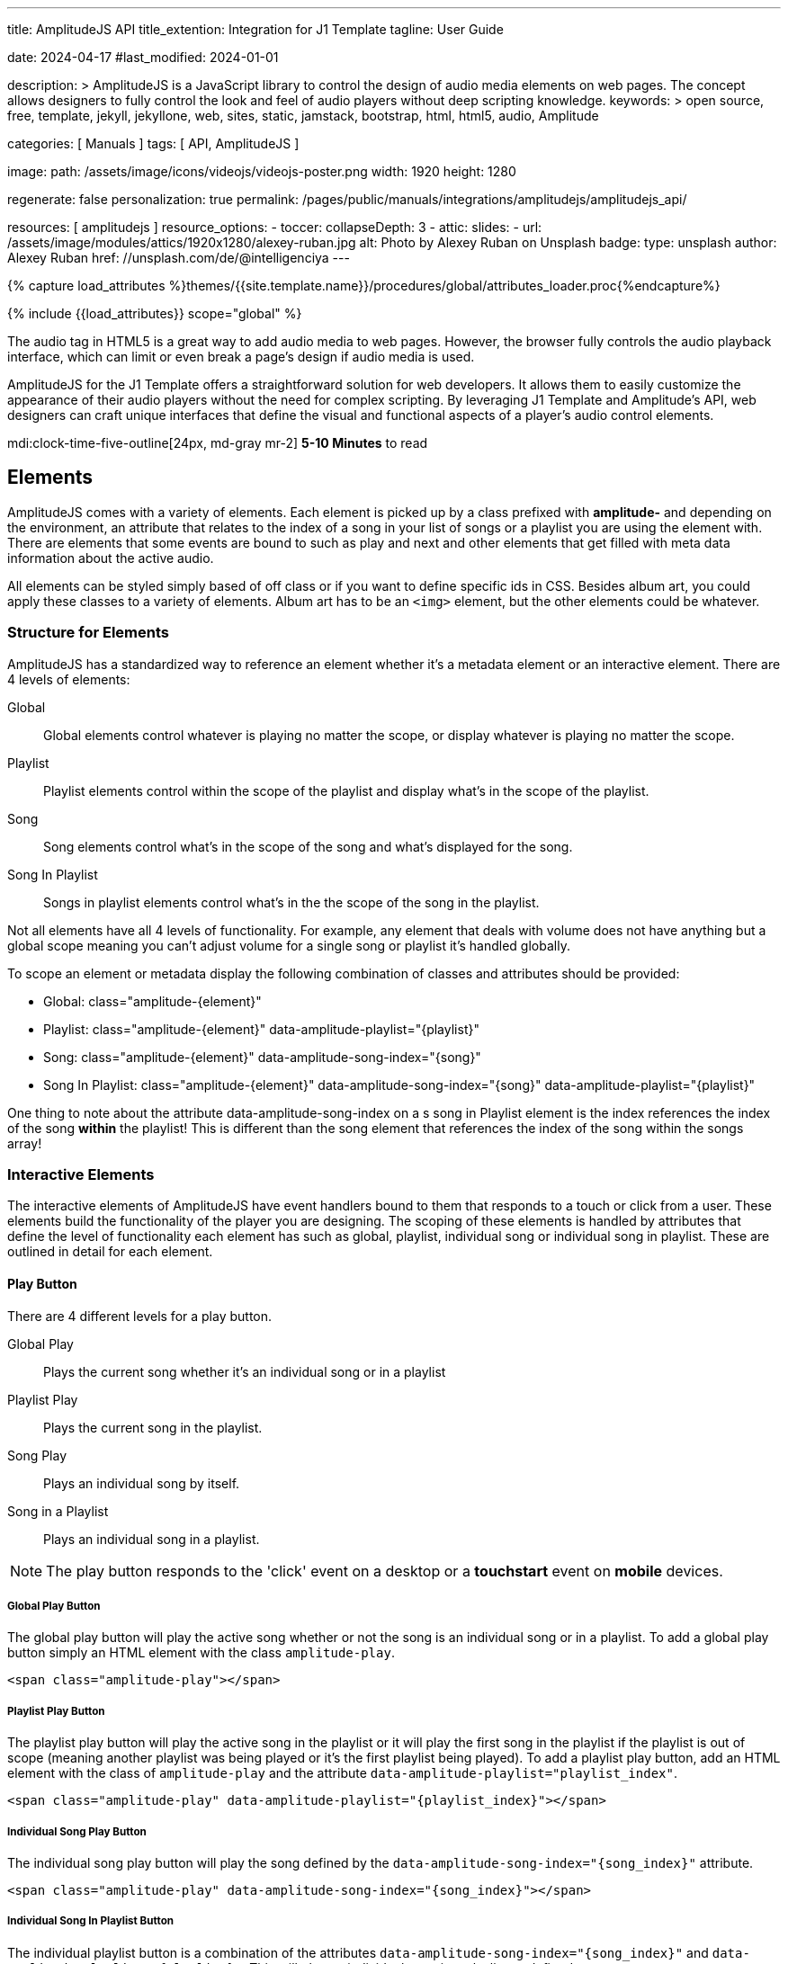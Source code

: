 ---
title:                                  AmplitudeJS API
title_extention:                        Integration for J1 Template
tagline:                                User Guide

date:                                   2024-04-17
#last_modified:                         2024-01-01

description: >
                                        AmplitudeJS is a JavaScript library to control the design of audio media
                                        elements on web pages. The concept allows designers to fully control the
                                        look and feel of audio players without deep scripting knowledge.
keywords: >
                                        open source, free, template, jekyll, jekyllone, web,
                                        sites, static, jamstack, bootstrap, html, html5, audio,
                                        Amplitude

categories:                             [ Manuals ]
tags:                                   [ API, AmplitudeJS ]

image:
  path:                                 /assets/image/icons/videojs/videojs-poster.png
  width:                                1920
  height:                               1280

regenerate:                             false
personalization:                        true
permalink:                              /pages/public/manuals/integrations/amplitudejs/amplitudejs_api/

resources:                              [ amplitudejs ]
resource_options:
  - toccer:
      collapseDepth:                    3
  - attic:
      slides:
        - url:                          /assets/image/modules/attics/1920x1280/alexey-ruban.jpg
          alt:                          Photo by Alexey Ruban on Unsplash
          badge:
            type:                       unsplash
            author:                     Alexey Ruban
            href:                       //unsplash.com/de/@intelligenciya
---

// Page Initializer
// =============================================================================
// Enable the Liquid Preprocessor
:page-liquid:

// Set (local) page attributes here
// -----------------------------------------------------------------------------
// :page--attr:                         <attr-value>

//  Load Liquid procedures
// -----------------------------------------------------------------------------
{% capture load_attributes %}themes/{{site.template.name}}/procedures/global/attributes_loader.proc{%endcapture%}

// Load page attributes
// -----------------------------------------------------------------------------
{% include {{load_attributes}} scope="global" %}

// Page content
// ~~~~~~~~~~~~~~~~~~~~~~~~~~~~~~~~~~~~~~~~~~~~~~~~~~~~~~~~~~~~~~~~~~~~~~~~~~~~~
// See: https://521dimensions.com/open-source/amplitudejs/docs
// See: https://github.com/mediaelement/mediaelement-plugins
// See: https://github.com/serversideup/amplitudejs/

[role="dropcap"]
The audio tag in HTML5 is a great way to add audio media to web pages.
However, the browser fully controls the audio playback interface, which
can limit or even break a page's design if audio media is used.

AmplitudeJS for the J1 Template offers a straightforward solution for web
developers. It allows them to easily customize the appearance of their audio
players without the need for complex scripting. By leveraging J1 Template
and Amplitude's API, web designers can craft unique interfaces that define
the visual and functional aspects of a player's audio control elements.

mdi:clock-time-five-outline[24px, md-gray mr-2]
*5-10 Minutes* to read


// Include sub-documents (if any)
// -----------------------------------------------------------------------------
[role="mt-5"]
== Elements

AmplitudeJS comes with a variety of elements. Each element is picked up by a
class prefixed with *amplitude-* and depending on the environment, an
attribute that relates to the index of a song in your list of songs or a
playlist you are using the element with. There are elements that some events
are bound to such as play and next and other elements that get filled with
meta data information about the active audio.

All elements can be styled simply based of off class or if you want to define
specific ids in CSS. Besides album art, you could apply these classes to a
variety of elements. Album art has to be an `<img>` element, but the other
elements could be whatever.

[role="mt-4"]
=== Structure for Elements

AmplitudeJS has a standardized way to reference an element whether it's a
metadata element or an interactive element. There are 4 levels of elements:

Global::
  Global elements control whatever is playing no matter the scope, or display
  whatever is playing no matter the scope.
Playlist::
  Playlist elements control within the scope of the playlist and display
  what's in the scope of the playlist.
Song::
  Song elements control what's in the scope of the song and what's
  displayed for the song.
Song In Playlist::
  Songs in playlist elements control what's in the the scope of the
  song in the playlist.

Not all elements have all 4 levels of functionality. For example, any
element that deals with volume does not have anything but a global scope
meaning you can't adjust volume for a single song or playlist it's handled
globally.

To scope an element or metadata display the following combination of
classes and attributes should be provided:

* Global: class="amplitude-{element}"
* Playlist: class="amplitude-{element}" data-amplitude-playlist="{playlist}"
* Song: class="amplitude-{element}" data-amplitude-song-index="{song}"
* Song In Playlist: class="amplitude-{element}" data-amplitude-song-index="{song}" data-amplitude-playlist="{playlist}"

One thing to note about the attribute data-amplitude-song-index on a s
song in Playlist element is the index references the index of the song
*within* the playlist! This is different than the song element that references
the index of the song within the songs array!

[role="mt-4"]
=== Interactive Elements

The interactive elements of AmplitudeJS have event handlers bound to
them that responds to a touch or click from a user. These elements build
the functionality of the player you are designing. The scoping of these
elements is handled by attributes that define the level of functionality
each element has such as global, playlist, individual song or individual
song in playlist. These are outlined in detail for each element.

[role="mt-4"]
==== Play Button

There are 4 different levels for a play button.

Global Play::
  Plays the current song whether it's an individual
  song or in a playlist
Playlist Play::
  Plays the current song in the playlist.
Song Play::
  Plays an individual song by itself.
Song in a Playlist::
  Plays an individual song in a playlist.

[NOTE]
====
The play button responds to the 'click' event on a desktop or a
*touchstart* event on *mobile* devices.
====

[role="mt-4"]
===== Global Play Button

The global play button will play the active song whether or not the song
is an individual song or in a playlist. To add a global play button
simply an HTML element with the class `amplitude-play`.

[source, html]
----
<span class="amplitude-play"></span>
----

[role="mt-4"]
===== Playlist Play Button

The playlist play button will play the active song in the playlist or it
will play the first song in the playlist if the playlist is out of scope
(meaning another playlist was being played or it's the first playlist
being played). To add a playlist play button, add an HTML element with
the class of `amplitude-play` and the attribute
`data-amplitude-playlist="playlist_index"`.

[source, html]
----
<span class="amplitude-play" data-amplitude-playlist="{playlist_index}"></span>
----

[role="mt-4"]
===== Individual Song Play Button

The individual song play button will play the song defined by the
`data-amplitude-song-index="{song_index}"` attribute.

[source, html]
----
<span class="amplitude-play" data-amplitude-song-index="{song_index}"></span>
----

[role="mt-4"]
===== Individual Song In Playlist Button

The individual playlist button is a combination of the attributes
`data-amplitude-song-index="{song_index}"` and
`data-amplitude-playlist="{playlist}"`. This will play an individual
song in a playlist as defined.

[source, html]
----
<span
  class="amplitude-play"
  data-amplitude-song-index="1"
  data-amplitude-playlist="test_playlist">
</span>
----

[role="mt-4"]
==== Pause Button

The pause button has 4 different levels.

Global Pause::
  Pauses the active song no matter if it's individual or
  in a playlist.
Playlist Pause::
  Pauses the active song in the playlist.
Song Pause::
  Pauses an individual song.
Song In Playlist Pause::
  Pauses an individual song in a playlist.

The pause button responds to the 'click' event on a desktop or a
'touchstart' event on mobile.

[role="mt-4"]
===== Global Pause

The global pause button will pause whatever song is currently playing.
To add a global pause button simply add an HTML element with the class
of 'amplitude-pause'.

[source, html]
----
<span class="amplitude-pause"></span>
----

[role="mt-4"]
===== Playlist Pause

The playlist pause button will pause the active song in the playlist. It
only works if the playlist defined in the attribute is playing the song.

[source, html]
----
<span class="amplitude-pause" data-amplitude-playlist="{playlist}"></span>
----

[role="mt-4"]
===== Individual Song Pause

The individual song pause button will pause the song defined by the
attribute `data-amplitude-song-index="song_index"`.

[source, html]
----
<span class="amplitude-pause" data-amplitude-song-index="{song_index}"></span>
----

[role="mt-4"]
===== Individual Song In Playlist Pause

If you want to pause an individual song in a playlist, you need to add
both the `data-amplitude-song-index="{song_index}"` and the
`data-amplitude-playlist="{playlist}"` attributes.

[source, html]
----
<span
  class="amplitude-pause"
  data-amplitude-song-index="{song_index}"
  data-amplitude-playlist="{playlist}">
</span>
----

[role="mt-4"]
==== Play Pause Button

The play/pause button is probably the most common button to be
implemented when working with AmplitudeJS. Depending on the global
state, playlist state and/or song state, this element will get a class
that is `amplitude-playing` or `amplitude-paused` that can be styled
accordingly. It's common to set a play or pause button image as a
background in CSS so when the interaction occurs, the proper button
appears.

There are 3 levels of Play/Pause buttons.

. Global Play/Pause - Plays or pauses the active song no matter if it's
  independent or part of a playlist.
. Playlist Play/Pause - Plays or pauses the active song in the scope of
  the playlist.
. Song Play/Pause - Plays or pauses an individual song.
. Song In Playlist Play/Pause - Plays or pauses an individual song in
  the playlist.

[role="mt-4"]
[[global-play-pause]]
===== Global Play/Pause

The global play pause button plays or pauses the current song depending
on the state of the AmplitudeJS player. This button does not account for
whether the song is in a playlist or an individual song, it's whatever
song is active the functionality works on.

[source, html]
----
<span class="amplitude-play-pause"></span>
----

[role="mt-4"]
[[playlist-play-pause]]
===== Playlist Play/Pause

The playlist play pause button plays or pauses the current song in a
playlist. If a song is being played outside of a playlist when clicked,
the playlist will play the first song in the playlist assigned to the
button clicked and pause the other song. To add a playlist play pause
button add an element with the class of `amplitude-play-pause` an
attribute of `data-amplitude-playlist="{playlist-index}`.

[source, html]
----
<span class="amplitude-play-pause" data-amplitude-playlist="{playlist}"></span>
----

[role="mt-4"]
[[song-play-pause]]
===== Song Play/Pause

The song play pause button plays or pauses an individual song when
clicked.

[source, html]
----
<span class="amplitude-play-pause" data-amplitude-song-index="{song_index}"></span>
----

[role="mt-4"]
[[song-in-playlist-play-pause]]
===== Song In Playlist Play/Pause

The song in playlist play pause button plays or pauses an individual
song in a playlist when clicked. This is defined by a combination of the
`data-amplitude-song-index="{song_index}"` attributes and the
`data-amplitude-playlist="{playlist}"` attributes.

[source, html]
----
<span
  class="amplitude-play-pause"
  data-amplitude-song-index="{song_index}"
  data-amplitude-playlist="{playlist}">
</span>
----

[role="mt-4"]
==== Stop Button

Stops playing the current song for a player. There is only one level for
the stop button: *global*.

The stop button simply stops the active song. On a desktop, this will
respond to the 'click' event and a 'touchstart' on mobile. To add a stop
button simply add the following HTML element:

[source, html]
----
<span class="amplitude-stop"></span>
----

[role="mt-4"]
==== Mute Button

Mutes the current song in a player. There is only one level for the mute
button: *global*.

The mute button is another global element that mutes the active song. On
a desktop, this element will respond to the 'click' event and a
'touchstart' on mobile. There are two classes that get added to the mute
button so you can style it according to the state of the player.

When the player is not muted the class `amplitude-not-muted` is added to
the element and `amplitude-muted` is added when the player is muted.

[source, html]
----
<span class="amplitude-mute"></span>
----

[role="mt-4"]
==== Volume Up

Increases the current volume. There is only one level for the volume
up button: *global*.

The volume up button increments the volume by the amount defined in the
config. By default the increment is 5. To change the increment you must
adjust the volume_increment setting in the `Amplitude.init()` method.
This element will respond to a `click` on desktop or a `touchstart`
event on mobile. On iPhones, the user can not adjust the volume through
the web page. To add a volume up element add:

[source, html]
----
<span class="amplitude-volume-up"></span>
----

[NOTE]
====
The volume by the amount specified on init. The default value is 5%
====

[role="mt-4"]
==== Volume Down

Decreases the current volume. There is only one level for the volume down
button: *global*.

The volume down button decrements the volume by the amount defined in
the config. By default the decrement is 5. To change the increment you
must adjust the volume_decrement setting in the `Amplitude.init()`
method. This element will respond to a 'click' on desktop or a
'touchstart' event on mobile. On iPhones, the user can not adjust the
volume through the web page. To add a volume up element add:

[source, html]
----
<span class="amplitude-volume-down"></span>
----

[NOTE]
====
The volume by the amount specified on init. The default value is 5%
====

[role="mt-4"]
==== Volume Slider

Increases or Decreases the current volume by sliding the range element.
There is only one level for the volume slider: *global*.

The volume slider MUST be an HTML 5 range input element. This allows the
user to slide the volume to where they want. On desktop and mobile, this
element listens to a 'change' or 'input' event. It will not work on
iPhones since iOS doesn't allow the user to adjust the volume through
anything but the volume up and down hardware buttons. To add a volume
slider, add the following HTML code:

[source, html]
----
<input type="range" class="amplitude-volume-slider">
----

[role="mt-4"]
==== Next Button

AmplitudeJS extends functionality for the audio tag by allowing
designers and developers to build playlists. When a next button has been
added AmplitudeJS will go to the next song in the state of the player.

There are *two* levels of the next button.

. Global Next - Will go to the next song in the state no matter what
  state the player is in. If the player is playing a specific playlist,
  the global next button will go to the next song in the list.
. Playlist Next - Will go to the next song in the playlist.

The next button will either go sequentially down the indexes or the next
index in the shuffled songs array. If the player is playing a playlist,
then the global next button will operate on that playlist.

[role="mt-4"]
===== Global Next Button

To add a global next button add the following HTML code:

[source, html]
----
<span class="amplitude-next"></span>
----

===== Playlist Next Button

To add a playlist next button add the following HTML code:

[source, html]
----
<span class="amplitude-next" data-amplitude-playlist="{playlist_key}"></span>
----

The playlist next button has a `data-amplitude-playlist` attribute with
the key for the playlist it's corresponding to.

A quick note on the playlist next buttons. If you have two playlists (A
& B), and you are playing playlist A, but press a next button that is
relating to playlist B, the next button won't do anything.

[role="mt-4"]
==== Previous Button

Similar to the next button, the previous button goes to the previous
song in the state of the player. There are *two* levels of the previous
button.

Global Previous::
  Will go to the previous song in the state no matter  what state
  the player is in.
Playlist Previous::
  Will go to the previous song in the playlist no  matter the state.

The previous button will go sequentially down the indexes or to the
previous index in the shuffled songs array. If the player is playing a
playlist, the global previous button will operate on that playlist.

[role="mt-4"]
===== Global Previous Button

To add a global previous button add the following HTML code:

[source, html]
----
<span class="amplitude-prev"></span>
----

===== Playlist Previous Button

To add a playlist previous button add the following HTML code:

[source, html]
----
<span class="amplitude-prev" data-amplitude-playlist="{playlist_key}"></span>
----

The playlist previous button has a `data-amplitude-playlist` attribute
with the key for the playlist it's corresponding to. Similar to the next
buttons, if you have two playlists and you click a previous button
scoped to the inactive playlist, then it won't do anything.

[role="mt-4"]
==== Shuffle Button

The shuffle button has *two* levels:

Global Shuffle Button::
  Shuffles the songs array. This is used outside the scope of
  a *playlist*.
Playlist Shuffle Button::
  Shuffles all of the songs in a *playlist*. This state is kept
  on a per-playlist basis.

The shuffle button is also an extension of functionality added by
AmplitudeJS. It allows the developer/user to shuffle songs in a playlist
or on a global level.

Playlists can have shuffle states independent of other playlists. When a
song ends or the user goes to the next song, AmplitudeJS will know
whether or not the playlist should go to the next sequential user
defined song or the next song in the shuffle array. When a playlist is
shuffled or the global songs are shuffled a class of
`amplitude-shuffle-on` is applied to the element where if shuffle is
turned off `ampltiude-shuffle-off` is applied to the element.

[role="mt-4"]
===== Global Shuffle Button

To add a shuffle button add the following HTML code:

[source, html]
----
<span class="amplitude-shuffle"></span>
----

[role="mt-4"]
===== Playlist Shuffle Button

To add a playlist shuffle button add the following HTML code:

[source, html]
----
<span class="amplitude-shuffle" data-amplitude-playlist="{playlist_key}"></span>
----

This shuffle button contains the attribute that defines the playlist
key. This will shuffle only the playlist defined.

[role="mt-4"]
==== Repeat Button

The repeat button, when active, will repeat the entire songs array when
the last song has been played.

There are *two* levels to the Repeat Button:

Global Repeat::
  Repeats the songs in the songs array when the last song has finished.
Playlist Repeat::
  Repeats the playlist when the last song in the playlist has finished.

The buttons can be styled based off of the state of the classes applied
to the button. When repeat is not on, the button will have a class of
`amplitude-repeat-off` applied to the element and when repeat is on, the
class `amplitude-repeat-on` applied to the element.

[role="mt-4"]
===== Global Repeat Button

To add the repeat button, add the following HTML code:

[source, html]
----
<span class="amplitude-repeat"></span>
----

[role="mt-4"]
===== Playlist Repeat Button

To add a playlist repeat button, add the following HTML code:

[source, html]
----
<span class="amplitude-repeat" data-amplitude-playlist="{playlist_key}"></span>
----

[role="mt-4"]
==== Repeat Song Button

There is only one level of the repeat song button:

* Global - Repeats the current song when eneded.

The repeat song button, when active, will repeat the individual song
when the song has ended. The button can be styled based off of the sate
of classes applied to the button. When the repeat is not on, the button
will have a class of `amplitude-repeat-song-off` and when on,
`amplitude-repeat-song-on`.

To add the repeat song button, add the following HTML code:

[source, html]
----
<span class="amplitude-repeat-song"></span>
----

==== Playback Speed Button

There is only one level for the playback speed button: Global.

The playback speed button controls how fast the audio is played back
through AmplitudeJS. There are 3 speeds.

. '1.0' which is the base speed.
. '1.5' which is 1.5x as fast
. '2.0' which is 2x as fast

When clicked, the playback speed button will add a class representing
the speed the player is playing back at. The classes can be styled as
well and are as follows:

* '1.0' = 'amplitude-playback-speed-10'
* '1.5' = 'amplitude-playback-speed-15'
* '2.0' = 'amplitude-playback-speed-20'

To add a playback speed button simply add the following HTML code:

[source, html]
----
<span class="amplitude-playback-speed"></span>
----

[role="mt-4"]
==== Skip To Link

There are 2 levels for the skip to link:

Individual Song::
  Skips to time defined for a song an individual song in the songs array.
Individual Song In Playlist::
  Skips to a time defined for an individual song in a playlist.

The skip to links allow the user to define spots in the audio like
bookmarks that can be skipped to. They can reference a song in a
playlist or an individual song depending on the attributes. If you want
to link to a song in a playlist, you have to add the attribute
`data-amplitude-song-index="index"` and
`data-amplitude-playlist="playlist"`. To make the skip work, you will
also have to add an attribute `data-amplitude-location="seconds"` to
link to in the song.

[role="mt-4"]
===== Individual Song Link

An example song link would be:

[source, html]
----
<span
  class="amplitude-skip-to"
  data-amplitude-song-index="{song_index}"
  data-amplitude-location="30">
</span>
----

This link will go to the song at the index defined and the location of
the seconds defined by the `data-amplitude-location` attribute into the
song.

[role="mt-4"]
===== Individual Song In Playlist Link

An example of an individual song in playlist link would be:

[source, html]
----
<span
  class="amplitude-skip-to"
  data-amplitude-song-index="{song_index}"
  data-amplitude-location="30"
  data-amplitude-playlist="{playlist}">
</span>
----

This will skip to 30 seconds into a song in the playlist defined.
Remember, the index of the song in the playlist is scoped to the
playlist!

[role="mt-4"]
==== Song Tracking Slider (HTML 5 Range)

There are 4 levels to the song tracking slider:

Global::
  This tracks whatever song is playing.
Playlist::
  This tracks the song currently playing in the playlist.
Individual Song::
  This tracks an individual song.
Individual Song In Playlist::
  This tracks an individual song within  playlist.

Song tracking sliders are implemented with the HTML 5 range element.
This provides a semantic way to navigate through a song. The HTML 5
range element provides functionality and you can style it, even if it's
a pain. However, if you are motivated, you can implement a custom song
slider using some of the callbacks and public facing methods.

Note that features like the tracking slider and progress bar depend on
the browser being able to request the audio file in arbitrary chunks.
Firefox can work around lack of support from the server, but for these
features to work properly, your server must support
https://developer.mozilla.org/en-US/docs/Web/HTTP/Headers/Content-Range[Content-Range HTTP headers, {browser-window--new}].

[role="mt-4"]
===== Global Song Slider

To add a global song slider, add the following element:

[source, html]
----
<input
  type="range"
  class="amplitude-song-slider"
  step=".1">
----

The class name is `amplitude-song-slider`. the `step` attribute makes
fine tuning the slider to react more to the current state of the song
more fluid.

[role="mt-4"]
===== Playlist Song Slider

If you want to do an individual playlist, you can add the attribute of
`data-amplitude-playlist="{playlist_key}"`.

[source, html]
----
<input
  type="range"
  class="amplitude-song-slider"
  data-amplitude-playlist="{playlist_key}">
----

[role="mt-4"]
===== Individual Song Slider

You can also add a song slider for an individual song like this:

[source, html]
----
<input
  type="range"
  class="amplitude-song-slider"
  data-amplitude-song-index="{song_index}">
----

[role="mt-4"]
===== Individual Song In Playlist Slider

You can also add a song slider for an individual song in a playlist like
this:

[source, html]
----
<input
  type="range"
  class="amplitude-song-slider"
  data-amplitude-playlist="{playlist_key}"
  data-amplitude-song-index="{song_index}">
----

[role="mt-4"]
==== Song Progress Bar

There are 4 levels where you can add a song progress bar:

Global::
  Displays the current progress for the audio being played.
Playlist::
  Displays the current progress if the current song is in the playlist.
Individual Song::
  Displays the current progress for an individual song.
Individual Song in a Playlist::
  Displays the individual song current progress for a
  song in the playlist.

The song progress bar must be implemented with the HTML 5 progress element.
This allows you full customization over the design. These operate the same
as the range except you will have to implement your own slider event
handling.

[role="mt-4"]
===== Global Song Progress Bar

To add a song progress bar, add the following:

[source, html]
----
<progress class="amplitude-song-played-progress"></progress>
----

[role="mt-4"]
===== Playlist Song Progress Bar

To add a playlist song progress bar, add the following:

[source, html]
----
<progress
  class="amplitude-song-played-progress"
  data-amplitude-playlist="{playlist_key}">
</progress>
----

[role="mt-4"]
===== Individual Song Progress Bar

To add an individual song progress bar, add the following:

[source, html]
----
<progress
  class="amplitude-song-played-progress"
  data-amplitude-song-index="{song_index}">
</progress>
----

[role="mt-4"]
===== Individual Song In Playlist Progress Bar

[source, html]
----
<progress
  class="amplitude-song-played-progress"
  data-amplitude-playlist="{playlist_key}"
  data-amplitude-song-index="{song_index}">
</progress>
----

[role="mt-4"]
==== Song Buffered Progress Bar

There are 4 levels for a song buffered progress bar:

Global::
  Displays the percentage of the song buffered for the
  current song.
Playlist::
  Displays the percentage of the song buffered for the
  current playlist song.
Individual Song::
  Displays the percentage of the song buffered for anindividual song.
Individual Song In Playlist::
  Displays the percentage of the song  buffered for an individual
  song in a playlist.

The Song Buffered Progress Bar has to be an HTML 5 progress element.
This is the proper semantic element for this use case. This allows for a
visual display of how much of the song has been buffered. You can do
some CSS techniques to overlay this progress element over the
song-played-progress element to make an all in one, or you could leave
it by itself.

[role="mt-4"]
===== Global Song Buffered Progress Bar

To add a song buffered progress element, add the following:

[source, html]
----
<progress class="amplitude-buffered-progress" value="0"></progress>
----

[role="mt-4"]
===== Playlist Song Buffered Progress Bar

To add a playlist song buffered progress element, add the following:

[source, html]
----
<progress
  class="amplitude-buffered-progress"
  data-amplitude-playlist="{playlist_key}"
  value="0">
</progress>
----

[role="mt-4"]
===== Individual Song Buffered Progress Bar

To add an individual song buffered progress element, add the following:

[source, html]
----
<progress
  class="amplitude-buffered-progress"
  data-amplitude-song-index="{song_index}"
  value="0">
</progress>
----

[role="mt-4"]
===== Individual Song In Playlist Buffered Progress Bar

To add an individual song in playlist buffered progress element, add the
following:

[source, html]
----
<progress
  class="amplitude-buffered-progress"
  data-amplitude-song-index="{song_index}"
  data-amplitude-playlist="{playlist_key}"
  value="0">
</progress>
----


[role="mt-5"]
== Metadata

Meta data elements get their information filled in with meta data from the
active song object or on initialization from the keyed song in the array.
These can be any type of HTML element except when filling in cover_art_url,
station_art_url, or podcast_episode_cover_art_url.

These specific keys have to be on an img tag since they update the src
attribute of the tag. Every other attribute fills in the inner html of
the tag.

[role="mt-4"]
=== Image Metadata

When defining a song object there are 3 different keys you can define
image meta data with:

* cover_art_url
* station_art_url
* podcast_episode_cover_art_url

These URLs point to an image that will be substituted out for the active
song image.

[role="mt-4"]
=== Text Metadata

With text metadata describing a song, you can use whatever information
you like and place it in whatever element you like. This give much more
flexibility when using AmplitudeJS in a variety of audio scenarios such
as for radio stations and podcasts. To add an element that contains a
piece of meta data regarding the now playing song simply add:

[source, html]
----
<span data-amplitude-song-info="{song_meta_index}"></span>
----

If it's an element for a playlist add the key for the playlist:

[source, html]
----
<span
  data-amplitude-song-info="{song_meta_index}"
  data-amplitude-playlist="{playlist_index}">
</span>
----

[role="mt-4"]
=== Autofill Meta Data

Sometimes when building a player, you don't know what every song is on
load and need to load songs dynamically. With AmplitudeJS this is not a
problem. AmplitudeJS will autofill the meta data for lists of songs if
you do a combination of the following on the element.

data-amplitude-song-info::
  Defines the information you want injected into the element.
  This is the key of the song object.
data-amplitude-song-index::
  Defines the index of the song in the songs array that you want
  to inject into the element.

This is super convenient when loading songs dynamically either server
side or loading after the page has loaded.

[role="mt-4"]
=== Playlist Meta Data

When you add a playlist, you can add all sorts of other metadata to the
playlist object, similar to who song objects work. AmplitudeJS also
takes care of initializing this data on the screen if you have your meta
data element keyed up correctly. Let's say you have a playlist title
field represented by `title` in the playlist element that you want to
display on the screen. You'd add an element that has the following
attributes:

[source, html]
----
<span
  data-amplitude-playlist-info="title"
  data-amplitude-playlist="{playlist_key}">
</span>
----

Essentially you have to add an attribute with the key of the element and
the playlist key in a format like this:

[source, html]
----
<span
  data-amplitude-playlist-info="{info}"
  data-amplitude-playlist="{playlist_key}">
</span>
----

[role="mt-4"]
=== Metadata for Time

There are certain elements that contain time data about the active song.
You can add these elements to your document and they will auto fill with
the current status of the song. Like other elements, these can be either
for the overall player, scoped in a playlist or for a specific song.

There are three sets of time meta data:

* current time
* song duration
* time remaining

The song *duration* can only be set for the *active* song since the metadata
isn't preloaded for all of the songs. The time remaining is a count down for
how much time is left for a song.

[role="mt-4"]
==== Current Time

Current Time Metadata is used for the *overall player* referencing the
*global* playlist defined by the *songs* array configured for an AmplitudeJS
instance.

.Current Time
[cols="3,3a,6a", subs=+macros, options="header", width="100%", role="rtable mt-3"]
|===
|Name |Value |Description

|`amplitude-current-time`
|Current Time
|
.Format
----
Current Time - Displays in MM:SS
----

.Example
[source, html]
----
<span class="amplitude-current-time"></span>
----

|`amplitude-current-hours`
|Current Hours
|
.Example
[source, html]
----
<span class="amplitude-current-hours"></span>
----

|`amplitude-current-minutes`
|Current Minutes
|
.Example
[source, html]
----
<span class="amplitude-current-minutes"></span>
----

|`amplitude-current-seconds`
|Current Seconds
|
.Example
[source, html]
----
<span class="amplitude-current-seconds"></span>
----

|===


[role="mt-4"]
==== Duration Time

Duration Time Metadata is used for the *overall player* referencing the
*global* playlist defined by the *songs* array configured for an AmplitudeJS
instance.

.Duration Time
[cols="3,3a,6a", subs=+macros, options="header", width="100%", role="rtable mt-3"]
|===
|Name |Value |Description

|`amplitude-duration-time`
|Duration Hours
|
.Format
----
Duration Time - Displays in MM:SS
----

.Example
[source, html]
----
<span class="amplitude-duration-time"></span>
----

|`amplitude-duration-hours`
|Duration Hours
|
.Example
[source, html]
----
<span class="amplitude-duration-hours"></span>
----

|`amplitude-duration-minutes`
|Duration Minutes
|
.Example
[source, html]
----
<span class="amplitude-duration-minutes"></span>
----

|`amplitude-duration-seconds`
|Duration Seconds
|
.Example
[source, html]
----
<span class="amplitude-duration-seconds"></span>
----

|===


[role="mt-4"]
==== Metadata for a Playlist

.Format
----
Current Time For Playlist - Displays in MM:SS
----

[source, html]
----
<span
  class="amplitude-current-time"
  data-amplitude-playlist="{playlist_key}">
</span>
----

Current Hours For Playlist

[source, html]
----
<span
  class="amplitude-current-hours"
  data-amplitude-playlist="{playlist_key}">
</span>
----

Current Minutes For Playlist

[source, html]
----
<span
  class="amplitude-current-minutes"
  data-amplitude-playlist="{playlist_key}">
</span>
----

Current Seconds For Playlist

[source, html]
----
<span
  class="amplitude-current-seconds"
  data-amplitude-playlist="{playlist_key}">
</span>
----


[role="mt-4"]
==== Metadata for a Song

.Format
----
Current Time For Song
----

[source, html]
----
<span
  class="amplitude-current-time"
  data-amplitude-song-index="{song_index}">
</span>
----

.Current Hours For Song
[source, html]
----
<span
  class="amplitude-current-hours"
  data-amplitude-song-index="{song_index}">
</span>
----

Current Minutes For Song

[source, html]
----
<span
  class="amplitude-current-minutes"
  data-amplitude-song-index="{song_index}">
</span>
----

Current Seconds For Song

[source, html]
----
<span
  class="amplitude-current-seconds"
  data-amplitude-song-index="{song_index}">
</span>
----

[role="mt-4"]
==== Metadata for a Song in a Playlist

Current Time For Song In Playlist

[source, html]
----
<span
  class="amplitude-current-time"
  data-amplitude-playlist="{playlist_key}"
  data-amplitude-song-index="{song_index}">
</span>
----

Current Hours For Song In Playlist
[source, html]
----
<span
  class="amplitude-current-hours"
  data-amplitude-playlist="{playlist_key}"
  data-amplitude-song-index="{song_index}">
</span>
----

Current Minutes For Song In Playlist

[source, html]
----
<span
  class="amplitude-current-minutes"
  data-amplitude-playlist="{playlist_key}"
  data-amplitude-song-index="{song_index}">
</span>
----

Current Seconds For Song In Playlist

[source, html]
----
<span
  class="amplitude-current-seconds"
  data-amplitude-playlist="{playlist_key}"
  data-amplitude-song-index="{song_index}">
</span>
----

Duration Time For Playlist - Displays in MM:SS

[source, html]
----
<span class="amplitude-duration-time"></span>
----

Duration Hours For Playlist

[source, html]
----
<span
  class="amplitude-duration-hours"
  data-amplitude-playlist="{playlist_key}">
</span>
----

Duration Minutes For Playlist

[source, html]
----
<span
  class="amplitude-duration-minutes"
  data-amplitude-playlist="{playlist_key}">
</span>
----

Duration Seconds For Playlist

[source, html]
----
<span
  class="amplitude-duration-seconds"
  data-amplitude-playlist="{playlist_key}">
</span>
----

Duration Time For Song - Displays in MM:SS

[source, html]
----
<span
  class="amplitude-duration-time"
  data-amplitude-song-index="{song_index}">
</span>
----

Duration Hours For Song

[source, html]
----
<span
  class="amplitude-duration-hours"
  data-amplitude-song-index="{song_index}">
</span>
----

Duration Minutes For Song

[source, html]
----
<span
  class="amplitude-duration-minutes"
  data-amplitude-song-index="{song_index}">
</span>
----

Duration Seconds For Song

[source, html]
----
<span
  class="amplitude-duration-seconds"
  data-amplitude-song-index="{song_index}">
</span>
----

Main Time Remaining For Song

[source, html]
----
<span class="amplitude-time-remaining"></span>
----

Playlist Main Time Remaining For Song

[source, html]
----
<span
  class="amplitude-time-remaining"
  data-amplitude-playlist="{playlist_key}">
</span>
----

Song Time Remaining

[source, html]
----
<span
  class="amplitude-time-remaining"
  data-amplitude-song-index="{song_index}">
</span>
----

[role="mt-4"]
=== Song Container

This is a unique element. What this does is allow you to assign a
container to the visual representation of a song or a song in a
playlist. When that song is currently playing, the class
`amplitude-active-song-container` will be applied to the song container
element. This way you can style the element to show the active song.

For a single song container it would be:

[source, html]
----
<div class="amplitude-song-container" data-amplitude-song-index="{X}"></div>
----

For a playlist song container it would be:

[source, html]
----
<div
  class="amplitude-song-container"
  data-amplitude-playlist="{playlist_key}"
  data-amplitude-song-index="{song_index}">
</div>
----

[role="mt-5"]
== Methods

There are a variety of public functions that AmplitudeJS exposes to the
user. These methods allow the user to change config variables, add new
songs, play now, etc.

[role="mt-4"]
=== Bind new Elements

The bind new elements function should be called whenever a new song
element is added to the page. This will bind all of the event handlers
for that element.

[source, js]
----
Amplitude.bindNewElements()
----

[role="mt-4"]
=== Add a Playlist

This method allows you to add a playlist to AmplitudeJS. To do this, you
need a unique key for your playlist, the data describing your playlist
such as `title`, `author`, etc. and an array of song objects for your
playlist.

[source, js]
----
Amplitude.addPlaylist( key, data, songs );
----

The first argument is the `key`. Remember this is a JSON key and should
be formatted as such.

The second argument is all of the data describing the playlist such as
`name`, `title`, `author`, etc. in the form of a JSON object.

Finally, the third argument is an array of song objects. These are the
songs that will be added to the playlist.

[role="mt-4"]
=== Add a Song

Adds a song to the AmplitudeJS player. You will need to write a method
yourself to add the visual side of things to fit your custom design, and
then call the bindNewElements() method to make sure it works.

This method returns the index of the song added to the player.

[source, js]
----
Amplitude.addSong( {song_object} );
----

[role="mt-4"]
=== Prepend a Song

Adds a song to the beginning of the AmplitudeJS player. After
pre-pending the song, you will have to bindNewElements() method to make
sure that any visuals are updated as well.

This method returns the index of the song added to the player.

[source, js]
----
Amplitude.prependSong( {song_object} );
----

[role="mt-4"]
=== Add a Song to a Playlist

Adds a song to a specific playlist within AmplitudeJS. Once the song is
added you will need to update the visual side of the player yourself.
After you update the visual side, run the `Amplitude.bindNewElements()`
method to make sure the functionality is there for the new element.

[source, js]
----
Amplitude.addSongToPlaylist( songObject, playlistKey )
----

[role="mt-4"]
=== Remove a Song

Removes a song from the global song array. You will have to remove the
containing element by yourself.

[source, js]
----
Amplitude.removeSong( indexOfSong )
----

[role="mt-4"]
=== Remove a Song From Playlist

Removes a song from a playlist. You will have to update the visual side
by yourself.

[source, js]
----
Amplitude.removeSongFromPlaylist( indexOfSongInPlaylist, playlistKey )
----

[role="mt-4"]
=== Play

This simply plays whatever song is active.

[source, js]
----
Amplitude.play()
----

[role="mt-4"]
=== Play a Song At Index

Plays whatever song is set in the config at the specified index.

[source, js]
----
Amplitude.playSongAtIndex( songIndex )
----

[role="mt-4"]
=== Play a Playlist Song At Index

Plays the song in a playlist at the specified index.

[source, js]
----
Amplitude.playPlaylistSongAtIndex( playlistIndex, playlistKey )
----

[role="mt-4"]
=== Play Now

In AmplitudeJS 2.0 this was referred to as 'Dynamic Mode'. Now you can
just pass a song to AmplitudeJS and it will automatically play. If there
are visual elements, then they will sync as well.

[source, js]
----
Amplitude.playNow( {song_object} );
----

[role="mt-4"]
=== Pause

This simply pauses whatever song is active.

[source, js]
----
Amplitude.pause()
----

[role="mt-4"]
=== Stop

This simply stops whatever song is active.

[source, js]
----
Amplitude.stop()
----

[role="mt-4"]
=== Next

Plays the next song either in the playlist or globally.

[source, js]
----
Amplitude.next( playlistKey = null )
----

[role="mt-4"]
=== Prev

Plays the previous song either in the playlist or globally.

[source, js]
----
Amplitude.prev( playlistKey = null )
----

[role="mt-4"]
=== Skip To

Allows the user to skip to a specific location in the song whether that
song is in a playlist or not.

[source, js]
----
Amplitude.skipTo( seconds, songIndex, playlist = null )
----

[role="mt-4"]
=== Register Visualization

The other way to register a visualization is through the public
`Amplitude.registerVisualization( visualization, preferences )` method.
The first parameter being the object included with the visualization
file and the second parameter being a JSON object containing any of the
parameters needed to overwrite defaults provided by the visualization.

[source, js]
----
  Amplitude.registerVisualization( visualization, preferences );
----


[role="mt-5"]
=== Setters

Bla, bla ...

[role="mt-4"]
==== Set Default Album Art

Sets the default album art for the player to the URL provided.

[source, js]
----
Amplitude.setDefaultAlbumArt( url )
----

[role="mt-4"]
==== Set Default Playlist Art

Sets the default playlist art.

[source, js]
----
Amplitude.setDefaultPlaylistArt( url )
----

[role="mt-4"]
==== Set Debug

To change the debug mode setting, you can call the setDebug method any
time and start to receive data about the state of the player or turn off
debugging.

[source, js]
----
Amplitude.setDebug( {bool} );
----

[role="mt-4"]
==== Set Delay

If you have multiple songs that your player is using you can change the
amount of time you have as a delay between the songs. When one song
ends, what is set will be the amount of time delayed before the next
song starts.

[source, js]
----
Amplitude.setDelay( milliseconds )
----

[role="mt-4"]
==== Set Global Visualization

You can set the global visualization through the public method like
this:

[source, js]
----
  Amplitude.setGlobalVisualization( visualizationKey );
----

[role="mt-4"]
==== Set Playlist Visualization

You can set the visualization through the public facing method like
this:

[source, js]
----
  Amplitude.setPlaylistVisualization( playlist_key, visualization_key );
----

[role="mt-4"]
==== Set Individual Song Visualization

You can set the visualization for an individual song like so:

[source, js]
----
  Amplitude.setSongVisualization( songIndex, visualizationKey );
----

[role="mt-4"]
==== Set Individual Song In Playlist Visualization

You can set the visualization for an individual song in a playlist
using:

[source, js]
----
Amplitude.setSongInPlaylistVisualization( playlistKey, songIndex, visualizationKey );
----

[role="mt-4"]
==== Set Shuffle

Sets the global shuffle state for AmplitudeJS.

[source, js]
----
Amplitude.setShuffle( shuffleState )
----

[role="mt-4"]
==== Set Shuffle Playlist

Sets the shuffle state for a playlist.

[source, js]
----
Amplitude.setShufflePlaylist( playlistKey, shuffleState )
----

[role="mt-4"]
==== Set Repeat

Sets the global repeat status for AmplitudeJS

[source, js]
----
Amplitude.setRepeat( repeatState )
----

[role="mt-4"]
==== Set Repeat Song

Sets the global state to determine if we should repeat the individual
song upon completion.

[source, js]
----
Amplitude.setRepeatSong( repeatSongState )
----

[role="mt-4"]
==== Set Repeat Playlist

Sets the repeat for the playlist.

[source, js]
----
Amplitude.setRepeatPlaylist( playlistKey, repeatState )
----

[role="mt-4"]
==== Set Song Played Percentage

This method allows you to set the percentage of the active song. The
method accepts a float between 0 and 100 for the percentage of the song
to be set to.

[source, js]
----
Amplitude.setSongPlayedPercentage( percentage )
----

[role="mt-4"]
==== Set Song Meta Data

You can set the meta data for any song in your song objects. This is
helpful if you are doing a live stream and have a call back that returns
the information of what song is currently playing.

[source, js]
----
Amplitude.setSongMetaData( index, metaData )
----

The first parameter `index` is the index of the song in the songs array
you are setting the meta data for. The `metaData` is an object that
contains meta data similar to a song object. The keys that get passed
will be updated on the song object at the index. The only key that can
not be updated is the `url`.

[role="mt-4"]
==== Set Playlist Meta Data

You can set the metadata for the playlist. Similar to the songs object,
you can do it for a playlist object.

[source, js]
----
Amplitude.setPlaylistMetaData( playlist, metaData )
----

The first argument `playlist` is the key of the playlist we are setting
the meta data for and the second object `metaData` is the object
containing all of the keys we are updating.

[role="mt-5"]
=== Getters

Bla, bla ...

[role="mt-4"]
==== Get Analyser

Returns the Web Audio API Analyser. This allows for the user to bind to
the active audio through the web audio API.

[source, js]
----
Amplitude.getAnalyser()
----

[role="mt-4"]
==== Get Config

Returns the current AmplitudeJS configuration.

[source, js]
----
Amplitude.getConfig();
----

[role="mt-4"]
==== Get Delay

Gets the current delay between songs in milliseconds.

[source, js]
----
Amplitude.getDelay();
----

[role="mt-4"]
==== Get Player State

Returns the current state of the player whether it's `playing`,
`paused`, or `stopped`.

[source, js]
----
Amplitude.getPlayerState()
----

[role="mt-4"]
==== Get Active Playlist

This method will return the key of the active playlist.

[source, js]
----
Amplitude.getActivePlaylist()
----

[role="mt-4"]
==== Get Playback Speed

Returns the current playback speed for the player.

[source, js]
----
Amplitude.getPlaybackSpeed()
----

[role="mt-4"]
==== Get Repeat

Returns the state of the global repeat status for the player.

[source, js]
----
Amplitude.getRepeat()
----

[role="mt-4"]
==== Get Repeat Playlist

Returns the state of the repeat status for the playlist.

[source, js]
----
Amplitude.getRepeatPlaylist( playlistKey )
----

[role="mt-4"]
==== Get Shuffle

Returns the current state of the global shuffle status for the player.

[source, js]
----
Amplitude.getShuffle()
----

[role="mt-4"]
==== Get Shuffle Playlist

Returns the state of the shuffle flag for a playlist.

[source, js]
----
Amplitude.getShufflePlaylist( playlistKey )
----

[role="mt-4"]
==== Get Default Album Art

Returns the default album art URL set in the player.

[source, js]
----
Amplitude.getDefaultAlbumArt()
----

[role="mt-4"]
[[get-default-album-art-2]]
==== Get Default Album Art

Returns the URL of the default album art for the player.

[source, js]
----
Amplitude.getDefaultAlbumArt()
----

[role="mt-4"]
==== Get Default Playlist Art

Gets the default art for a playlist.

[source, js]
----
Amplitude.getDefaultPlaylistArt()
----

[role="mt-4"]
==== Get Active Song Metadata

Returns the active song's metadata as a JSON object.

[source, js]
----
Amplitude.getActiveSongMetadata();
----

[role="mt-4"]
==== Get Active Playlist Metadata

Gets the active playlist's metadata as a JSON object.

[source, js]
----
Amplitude.getActivePlaylistMetadata();
----

[role="mt-4"]
==== Get Active Index

This method returns the index of the active song in the songs array.

[source, js]
----
Amplitude.getActiveIndex()
----

[role="mt-4"]
==== Get Active Index State

This method returns the index of the active song in the songs array but
accounts for if shuffle has been enabled or not.

[source, js]
----
Amplitude.getActiveIndexState()
----

[role="mt-4"]
==== Get Audio

This returns the actual audio element. This is mainly used for writing
extensions but exposes the core of AmplitudeJS. This returns the audio
element used by AmplitudeJS.

[source, js]
----
Amplitude.getAudio()
----

[role="mt-4"]
==== Get Buffered

This method returns the buffered percentage of the now playing song.
This can be used to show how much of the song has been buffered and
ready to be played.

[source, js]
----
Amplitude.getBuffered()
----

[role="mt-4"]
==== Get songs

This method returns all of the songs defined in AmplitudeJS. It can be
used for a variety of different functions. It's extremely helpful if you
are AJAX loading songs and want to see the contents of the song array.

[source, js]
----
Amplitude.getSongs()
----

[role="mt-4"]
==== Get Songs In Playlist

This method returns all of the songs in a playlist. Since the user
defines a playlist with a key and the indexes of the songs, this will
map the keys to the songs and return all of the songs in the playlist.

[source, js]
----
Amplitude.getSongsInPlaylist( playlistKey )
----

[role="mt-4"]
==== Get Songs State

This method returns the current order of the songs. It can be used for
determining what song is next. If shuffle is on, it will return the
shuffled list of songs.

[source, js]
----
Amplitude.getSongsState()
----

[role="mt-4"]
==== Get Songs State Playlist

This method returns the current order of the songs in a playlist. If
needed this can be used to determine the next song in a playlist. This
accounts for whether the playlist has been shuffled or not.

[source, js]
----
Amplitude.getSongsStatePlaylist( playlist )
----

[role="mt-4"]
==== Get Song Played Percentage

This method returns the percentage of the song played. When implementing
a 3rd party tracking element, you can set the percentage of the element
to the percentage played of the song.

[source, js]
----
Amplitude.getSongPlayedPercentage()
----

You can combine this method with the time_update callback and whenever
the time updates your method can call
Amplitude.getSongPlayedPercentage() and you can set your tracking
element correctly.

[role="mt-4"]
==== Get Song Played Seconds

This method returns the current seconds the user is into the song.

[source, js]
----
Amplitude.getSongPlayedSeconds()
----

[role="mt-4"]
==== Get Song Duration

Returns the duration of the current song.

[source, js]
----
Amplitude.getSongDuration()Individual Song Slider
----

[role="mt-4"]
==== Get Song At Index

Returns a song's metadata at a specific index.

[source, js]
----
Amplitude.getSongAtIndex( {index} );
----

[role="mt-4"]
==== Get Song At Playlist Index

Returns a song at a playlist's index.

[source, js]
----
Amplitude.getSongAtPlaylistIndex( {playlistIndex}, {index} );
----

[role="mt-4"]
==== Get Version

This method returns the version of AmplitudeJS being used.

[source, js]
----
Amplitude.getVersion()
----

[role="mt-5"]
== Notes on Implementaion

AmplitudeJS 4.0 was one of the biggest releases thus far. We tried to
limit the breaking changes, but in order to scale for the future we had
to make a few.

[role="mt-4"]
=== AmplitudeJS Attributes Have HTML5 Dataset Prefix
In order to make AmplitudeJS validated properly by w3 terms, we prefixed
all of the attributes on AmplitudeJS elements to have the data- prefix.
This makes all of the attributes compatible with the
https://developer.mozilla.org/en-US/docs/Web/API/HTMLElement/dataset[HTML5 dataset API, {browser-window--new}].

What this means is any time you are defining a specific element for a
song or playlist, you will have to use data-amplitude-song-index or
data-amplitude-playlist. In 3.x releases, these were just amplitude-song-index
or amplitude-playlist. In order to work with 4.0 and above, you will have to
update these references.

[role="mt-4"]
=== Standard Attributes For Defining Elements

In versions 3.x, we had a variety of different attributes to define an element
based on it's level of use. For example, if we had a global play/pause button
it'd be amplitude-main-play-pause="true" as an attribute.

This got really cumbersome with multiple elements existing on either a
global level (controlling the entire player), a playlist level (controlling
functions within a playlist), a song level (controlling an individual song),
and a song in playlist level (controlling a song within a playlist).

Now everything is based on a combination of attributes. These are as follows:

Global Level: class="amplitude-{specialized-class}"
Playlist Level: class="amplitude-{specialized-class}" data-amplitude-playlist="{playlist}"
Song Level: class="amplitude-{specialized-class}" data-amplitude-song-index="{songIndex}"
Song In Playlist: class="amplitude-{specialized-class}" data-amplitude-song-index="{songIndex}" data-amplitude-playlist="{playlist}"
These combinations work for all elements that are in AmplitudeJS. Now there are some elements that don't span all of the scopes. Let's take an amplitude-volume-up element. This only works on the global level. It wouldn't make sense to have individual playlist volumes.

[role="mt-4"]
=== Playlist Song Indexes Are Scoped To Playlist

In versions 3.x song indexes are now scoped to playlists. What this means
is that when you use data-amplitude-song-index on a song display in a playlist,
it references the index of the song in the playlist instead of the songs array.

For example if song index 1 is used on the 'Hip Hop' playlist, it references
song index 1 within that playlist. Before it was the index in the songs array.

[role="mt-4"]
=== Next And Previous Buttons Only Work In Playlists If Playlist Is Active

So there are two levels of next and previous buttons. The global level which
will react to the state of the player and the playlist level. If a global
level next button or previous button is clicked, it will either go to the
next/previous song in the songs array if no playlist is active, or the
next/previous song in the playlist if a playlist is active.

Now on the playlist level the buttons only go to the next/previous song in
the playlist when clicked and ONLY if the playlist is active. If you click
a next/previous button on a playlist that isn't active, it doesn't do
anything. It will only print a debug message if debug is turned on.

[role="mt-4"]
=== Autoplay Configuration Has Been Removed

Most browsers do not support autoplay features anymore. The functionality
to set up AmplitudeJS for autoplay has been removed. If you initialize
with autoplay, it will just be ignored.

That should be the migrations! If you ran into anything, please reach out
and we can lend a hand!
